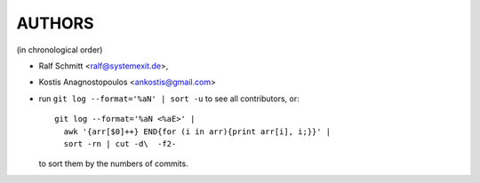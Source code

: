 #######
AUTHORS
#######
(in chronological order)

- Ralf Schmitt <ralf@systemexit.de>,
- Kostis Anagnostopoulos <ankostis@gmail.com>
- run  ``git log --format='%aN' | sort -u`` to see all contributors, or::

      git log --format='%aN <%aE>' |
        awk '{arr[$0]++} END{for (i in arr){print arr[i], i;}}' |
        sort -rn | cut -d\  -f2-

  to sort them by the numbers of commits.